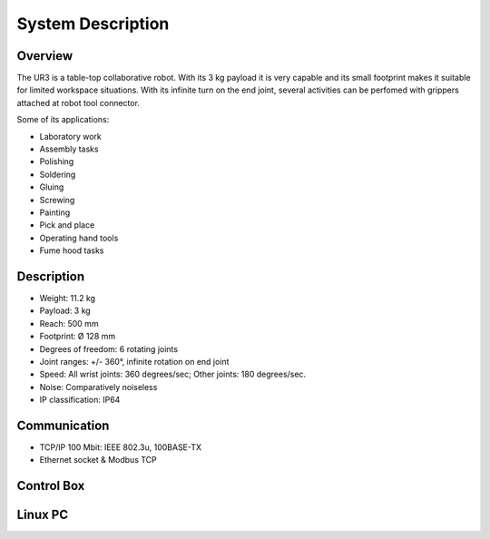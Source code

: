 System Description
==================


Overview
~~~~~~~~

The UR3 is a table-top collaborative robot. With its 3 kg payload it is very capable and its small footprint makes it suitable for limited workspace situations. With its infinite turn on the end joint, several activities can be perfomed with grippers attached at robot tool connector.

Some of its applications:

- Laboratory work
- Assembly tasks
- Polishing
- Soldering
- Gluing
- Screwing
- Painting
- Pick and place
- Operating hand tools
- Fume hood tasks


Description
~~~~~~~~~~~

- Weight: 11.2 kg
- Payload: 3 kg 
- Reach: 500 mm
- Footprint: Ø 128 mm 
- Degrees of freedom: 6 rotating joints
- Joint ranges: +/- 360°, infinite rotation on end joint
- Speed: All wrist joints: 360 degrees/sec; Other joints: 180 degrees/sec.
- Noise: Comparatively noiseless
- IP classification: IP64

Communication
~~~~~~~~~~~~~

- TCP/IP 100 Mbit: IEEE 802.3u, 100BASE-TX
- Ethernet socket & Modbus TCP


Control Box
~~~~~~~~~~~

Linux PC
~~~~~~~~
